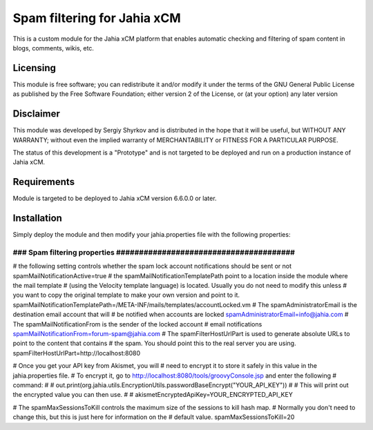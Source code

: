 Spam filtering for Jahia xCM
==========================================

This is a custom module for the Jahia xCM platform
that enables automatic checking and filtering of spam content in blogs, comments, wikis, etc.

Licensing
---------
This module is free software; you can redistribute it and/or 
modify it under the terms of the GNU General Public License 
as published by the Free Software Foundation; either version 2 
of the License, or (at your option) any later version

Disclaimer
----------
This module was developed by Sergiy Shyrkov and is distributed in the hope that
it will be useful, but WITHOUT ANY WARRANTY; without even the implied warranty
of MERCHANTABILITY or FITNESS FOR A PARTICULAR PURPOSE.

The status of this development is a "Prototype" and is not targeted to be deployed
and run on a production instance of Jahia xCM.

Requirements
------------
Module is targeted to be deployed to Jahia xCM version 6.6.0.0 or later.

Installation
------------

Simply deploy the module and then modify your jahia.properties file with the following properties:

######################################################################
### Spam filtering properties  #######################################
######################################################################
# the following setting controls whether the spam lock account notifications should be sent or not
spamMailNotificationActive=true
# the spamMailNotificationTemplatePath point to a location inside the module where the mail template
# (using the Velocity template language) is located. Usually you do not need to modify this unless
# you want to copy the original template to make your own version and point to it.
spamMailNotificationTemplatePath=/META-INF/mails/templates/accountLocked.vm
# The spamAdministratorEmail is the destination email account that will
# be notified when accounts are locked
spamAdministratorEmail=info@jahia.com
# The spamMailNotificationFrom is the sender of the locked account
# email notifications
spamMailNotificationFrom=forum-spam@jahia.com
# The spamFilterHostUrlPart is used to generate absolute URLs to point to the content that contains
# the spam. You should point this to the real server you are using.
spamFilterHostUrlPart=http://localhost:8080

# Once you get your API key from Akismet, you will
# need to encrypt it to store it safely in this value in the jahia.properties file.
# To encrypt it, go to http://localhost:8080/tools/groovyConsole.jsp and enter the following
# command:
#
#     out.print(org.jahia.utils.EncryptionUtils.passwordBaseEncrypt("YOUR_API_KEY"))
#
#  This will print out the encrypted value you can then use.
#
#
akismetEncryptedApiKey=YOUR_ENCRYPTED_API_KEY

# The spamMaxSessionsToKill controls the maximum size of the sessions to kill hash map.
# Normally you don't need to change this, but this is just here for information on the
# default value.
spamMaxSessionsToKill=20